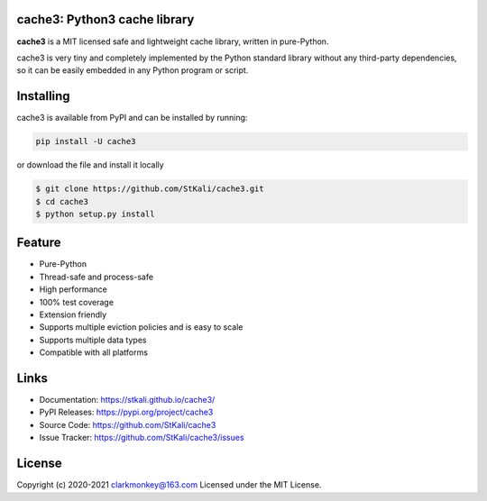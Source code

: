 cache3: Python3 cache library
===============================

**cache3** is a MIT licensed  safe and lightweight cache library, written
in pure-Python.

.. image:: https://img.shields.io/badge/LICENSE-MIT-green
    :target: https://github.com/StKali/cache3/blob/master/LICENSE
.. image:: https://img.shields.io/badge/version-0.2.0-informational
    :target: https://pypi.org/project/cache3
.. image:: https://img.shields.io/badge/python-3.5+-blueviolet
    :target: https://www.python.org

cache3 is very tiny and completely implemented by the Python standard library without any third-party dependencies, so it can be easily embedded in any Python program or script.

Installing
==========

cache3 is available from PyPI and can be installed by running:

.. code:: shell

    pip install -U cache3

or download the file and install it locally

.. code-block:: shell

    $ git clone https://github.com/StKali/cache3.git
    $ cd cache3
    $ python setup.py install

Feature
=======

- Pure-Python
- Thread-safe and process-safe
- High performance
- 100% test coverage
- Extension friendly
- Supports multiple eviction policies and is easy to scale
- Supports multiple data types
- Compatible with all platforms


Links
=====

- Documentation: https://stkali.github.io/cache3/

- PyPI Releases: https://pypi.org/project/cache3

- Source Code: https://github.com/StKali/cache3

- Issue Tracker: https://github.com/StKali/cache3/issues

License
=======

Copyright (c) 2020-2021 clarkmonkey@163.com
Licensed under the MIT License.


